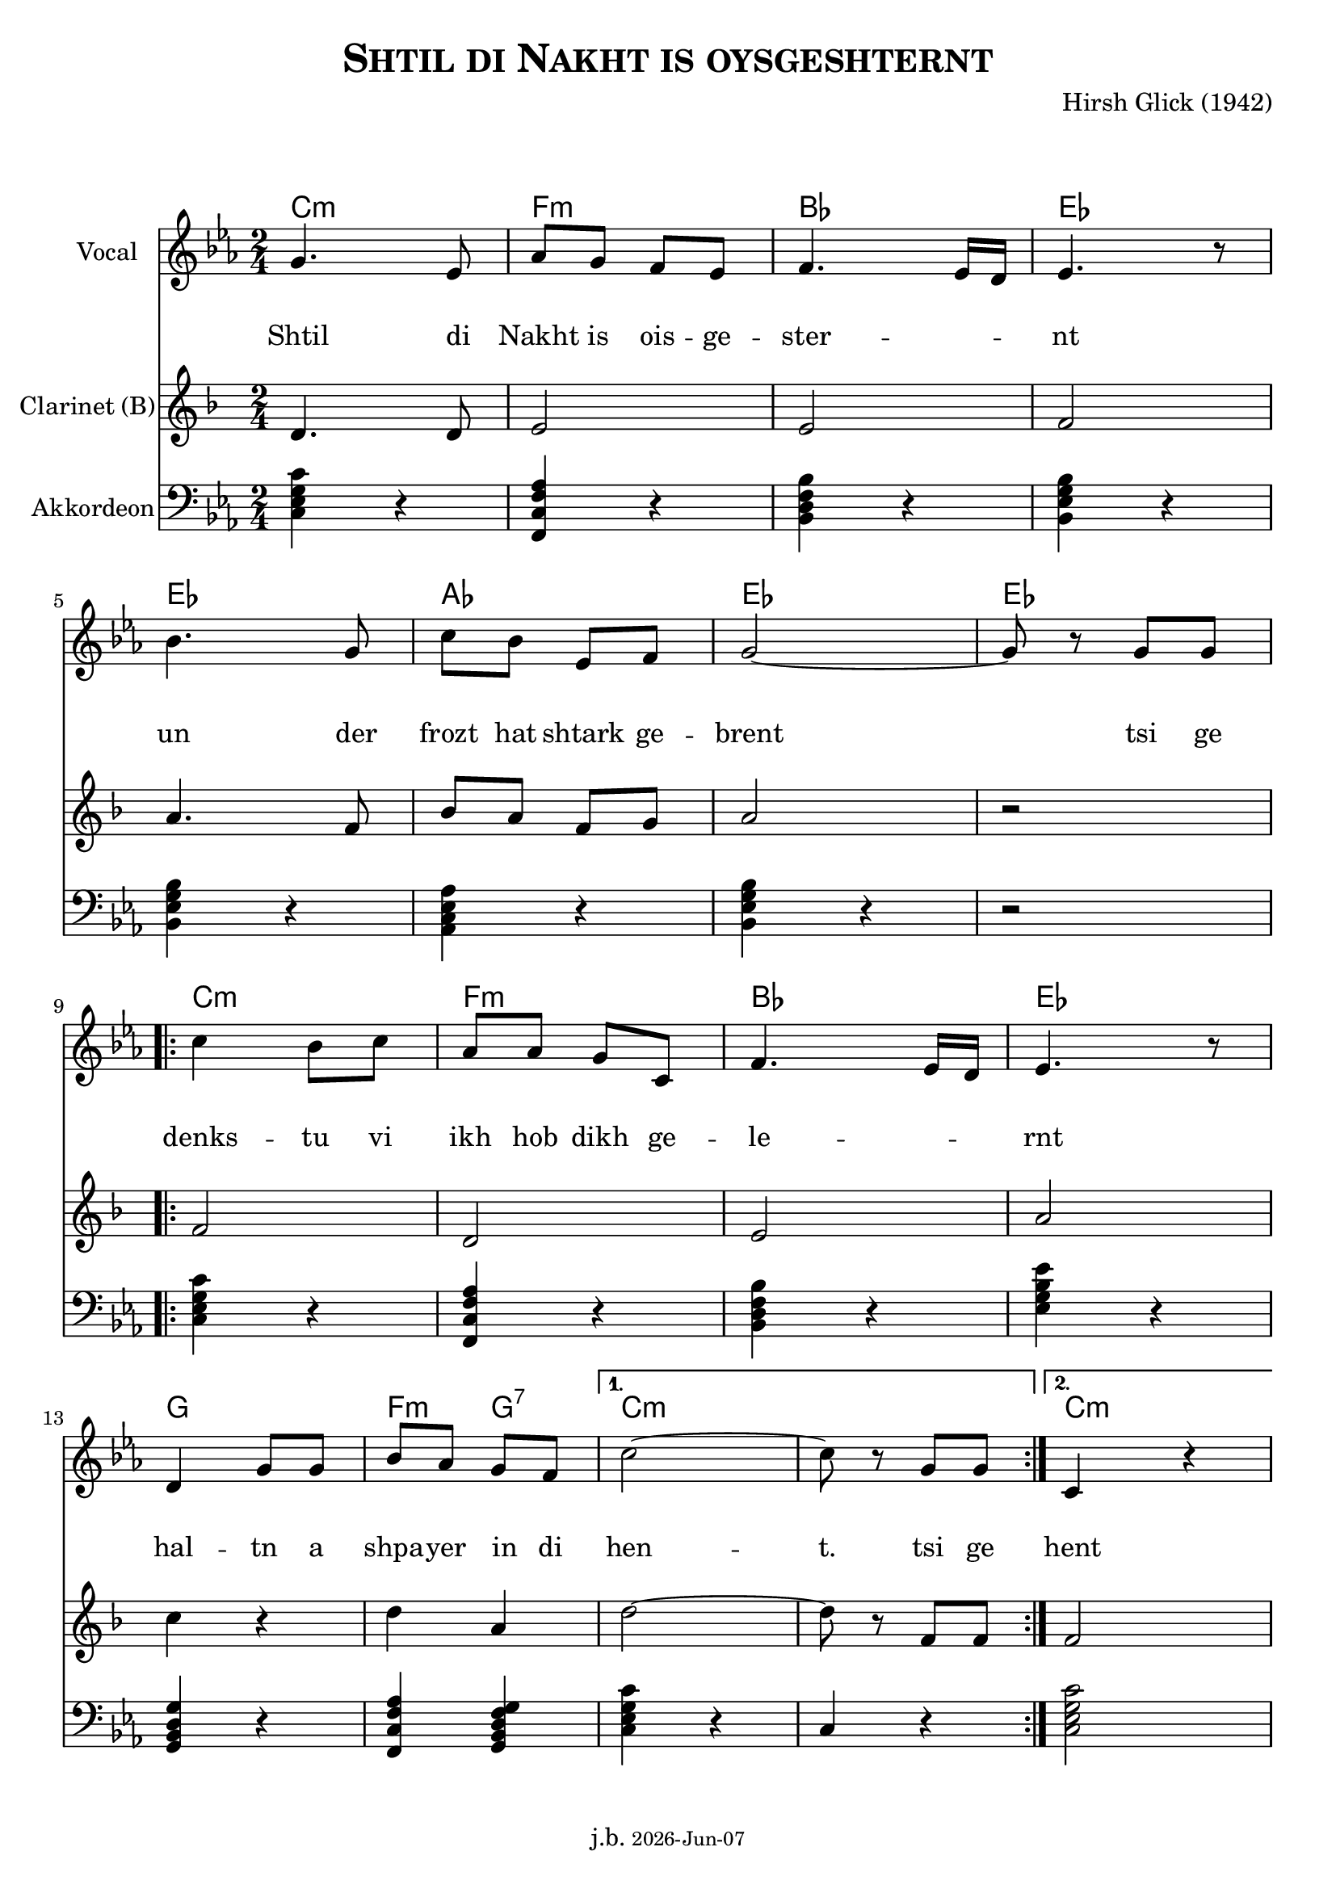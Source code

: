 \version "2.20.0"

\header {
  title = \markup \caps  {"Shtil di Nakht is oysgeshternt"}
  composer = "Hirsh Glick (1942)"
  %copyright = "(c) Johannes Benoit"
  %arranger = "Johannes"
  tagline = \markup {
  j.b. \tiny #(strftime "%Y-%b-%d" (localtime (current-time)))
  }
}

global = {
  \key d \minor
  \time 2/4

}

% -- data ------------------------------------------------

melodie = {
  a4. f8 bes a g f g4. f16e f4. r8
  \break
  c'4. a8 d c f, g a2~ a8 r8 a a
  \break
  
  \repeat volta 2 {
  d4  c8 d bes bes a d, g4. f16 e f4. r8
  \break
  e4 a8 a c bes a g 
  }
  \alternative {
     { d'2~ | d8 r a  a }
     { d,4 r4  }
    }
}

clarinet = {
  d4. d8 e2 e2 f
  a4. f8  bes8 a f g a2 r 
  \repeat volta 2 {
    f2 d  e  a  
    c4 r d4 a 
  }
  \alternative {
     { d2~ | d8 r f,  f }
     {f2}
    }  
  
}


akkordeon = {
  <d f a d>4 r   <g, d' g bes> r  <c e g c> r  <c f a c> r
  <c f a c> r <bes d f bes> r <c f a c> r r2
  \repeat volta 2 {
    <d f a d>4 r <g, d' g bes> r  <c e g c> r <f a c f> r 
    <a, c e a> r <g d' g bes>4 <a c e g a> 
  }
  \alternative {
     {<d f a d>4 r | d4 r  }
     {<d f a d>2}
    }  
  
}

words = \lyricmode { 
  Shtil4. di8 Nakht8 is ois -- ge -- ster2 -- nt 
  un4. der8 frozt hat shtark ge -- brent2 4 tsi8 ge
  denks4 -- tu8 vi ikh hob dikh ge -- le2 -- rnt
  hal4 -- tn8 a shpa -- yer in di hen2 -- t.8 8 tsi ge
  hent
}

akkorde = \chordmode { 
    d2:m g:m c f f bes f f  d:m g:m c f a g4:m a4:7 d1:m d2:m 
    }



% -- container ---------------------------------------------


\markup \vspace #2 % space between header and score

\score {
%\unfoldRepeats %commet this line in to unfold all repeats for midi generation
{
<<
  
  \new ChordNames
    \transpose d c 
    \akkorde
    
  \new Staff \with {
    midiInstrument = "Violin"
    instrumentName = "Vocal"
    } 
    { 
    \clef "treble"
    \transpose d c
    \relative c'' {
    \global
    \melodie
    }  
  }
  
  \new Lyrics {
      \override VerticalAxisGroup.nonstaff-relatedstaff-spacing.padding = #4
      \override VerticalAxisGroup.nonstaff-unrelatedstaff-spacing.padding = #3
      \words
    }

  \new Staff \with {
    midiInstrument = "Clarinet"
    instrumentName = "Clarinet (B)"
  } { 
    \clef "treble"
    \transpose  d d  % clarinet in B --> d will be a c  
    \relative c' {
    \global
    \clarinet
    }  
  }

  \new Staff \with {
    midiInstrument = "Acoustic Grand"
    instrumentName = "Akkordeon"
  } { 
    \clef "bass"
    \transpose d c  
    \relative c {
    \global
    \akkordeon
    }  
  }
>>
} % unfoldrepeats


\layout { }
  \midi {
    \tempo 4=100
  }
} % score
